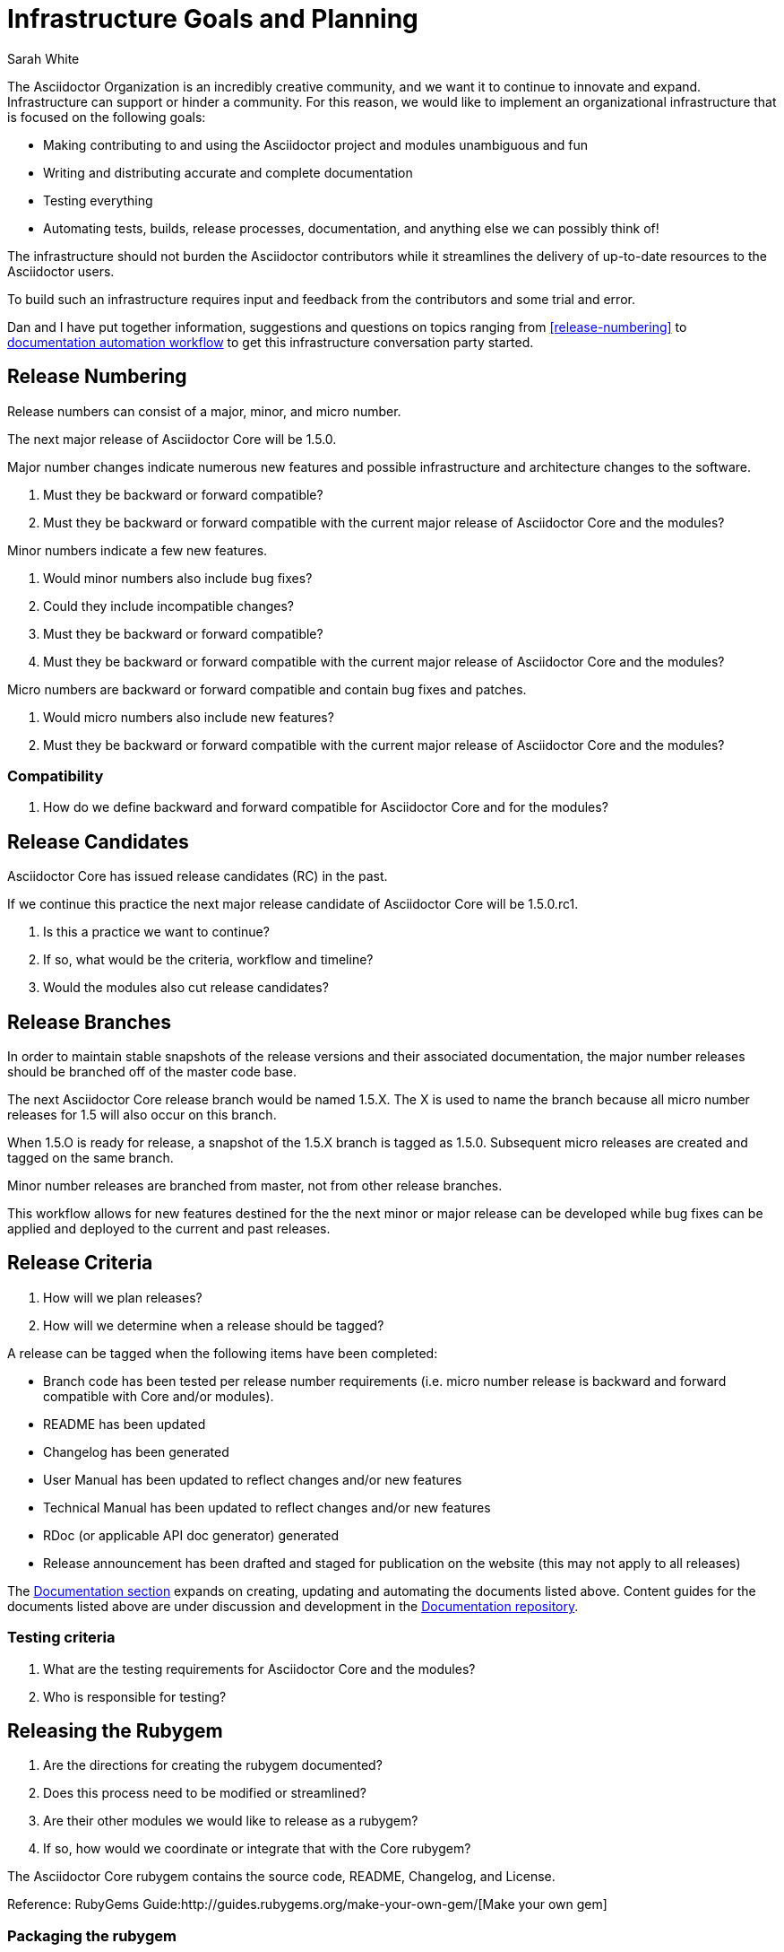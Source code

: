 = Infrastructure Goals and Planning
Sarah White
:rubygem-ref: http://guides.rubygems.org/make-your-own-gem/
:templates-ref: https://github.com/asciidoctor/asciidoctor-documentation/tree/master/templates
:docs-ref: https://github.com/asciidoctor/asciidoctor-documentation
:rpm-ref: https://github.com/asciidoctor/rubygem-asciidoctor-rpm
:website-ref: https://github.com/asciidoctor/asciidoctor.org
:config-ref: https://github.com/infinispan/infinispan.github.io/blob/develop/_config/ispn.yml
:fetch-ref: https://github.com/infinispan/infinispan.github.io/blob/develop/bin/fetch_docs.rb
:publish-ref: https://github.com/infinispan/infinispan.github.io/blob/develop/bin/publish_production.sh
:infinispan-web-repo: https://github.com/infinispan/infinispan.github.io

The Asciidoctor Organization is an incredibly creative community, and we want it to continue to innovate and expand.
Infrastructure can support or hinder a community.
For this reason, we would like to implement an organizational infrastructure that is focused on the following goals:

* Making contributing to and using the Asciidoctor project and modules unambiguous and fun
* Writing and distributing accurate and complete documentation
* Testing everything
* Automating tests, builds, release processes, documentation, and anything else we can possibly think of!

The infrastructure should not burden the Asciidoctor contributors while it streamlines the delivery of up-to-date resources to the Asciidoctor users.

To build such an infrastructure requires input and feedback from the contributors and some trial and error.

Dan and I have put together information, suggestions and questions on topics ranging from <<release-numbering>> to <<automation-workflow,documentation automation workflow>> to get this infrastructure conversation party started.

== Release Numbering

Release numbers can consist of a major, minor, and micro number.

The next major release of Asciidoctor Core will be 1.5.0.

Major number changes indicate numerous new features and possible infrastructure and architecture changes to the software.

. Must they be backward or forward compatible?
. Must they be backward or forward compatible with the current major release of Asciidoctor Core and the modules?

Minor numbers indicate a few new features.

. Would minor numbers also include bug fixes?
. Could they include incompatible changes?
. Must they be backward or forward compatible?
. Must they be backward or forward compatible with the current major release of Asciidoctor Core and the modules?

Micro numbers are backward or forward compatible and contain bug fixes and patches.

. Would micro numbers also include new features?
. Must they be backward or forward compatible with the current major release of Asciidoctor Core and the modules?

=== Compatibility

. How do we define backward and forward compatible for Asciidoctor Core and for the modules?

== Release Candidates

Asciidoctor Core has issued release candidates (RC) in the past.

If we continue this practice the next major release candidate of Asciidoctor Core will be 1.5.0.rc1.

. Is this a practice we want to continue?
. If so, what would be the criteria, workflow and timeline?
. Would the modules also cut release candidates?

== Release Branches

In order to maintain stable snapshots of the release versions and their associated documentation, the major number releases should be branched off of the master code base.

The next Asciidoctor Core release branch would be named 1.5.X.
The X is used to name the branch because all micro number releases for 1.5 will also occur on this branch.

When 1.5.O is ready for release, a snapshot of the 1.5.X branch is tagged as 1.5.0. 
Subsequent micro releases are created and tagged on the same branch.

Minor number releases are branched from master, not from other release branches.

This workflow allows for new features destined for the the next minor or major release can be developed while bug fixes can be applied and deployed to the current and past releases. 

== Release Criteria

. How will we plan releases?
. How will we determine when a release should be tagged?

A release can be tagged when the following items have been completed:

* Branch code has been tested per release number requirements (i.e. micro number release is backward and forward compatible with Core and/or modules).
* README has been updated
* Changelog has been generated
* User Manual has been updated to reflect changes and/or new features
* Technical Manual has been updated to reflect changes and/or new features
* RDoc (or applicable API doc generator) generated
* Release announcement has been drafted and staged for publication on the website (this may not apply to all releases)

The <<documentation,Documentation section>> expands on creating, updating and automating the documents listed above. 
Content guides for the documents listed above are under discussion and development in the {templates-ref}[Documentation repository].

=== Testing criteria

. What are the testing requirements for Asciidoctor Core and the modules?
. Who is responsible for testing?

== Releasing the Rubygem

. Are the directions for creating the rubygem documented?
. Does this process need to be modified or streamlined?
. Are their other modules we would like to release as a rubygem?
. If so, how would we coordinate or integrate that with the Core rubygem?

The Asciidoctor Core rubygem contains the source code, README, Changelog, and License.

Reference: RubyGems Guide:{rubygem-ref}[Make your own gem]

=== Packaging the rubygem

Once the rubygem has been published, it is subsequently packaged for Fedora and Debian.
The build materials and instructions for packaging the Fedora RPM are hosted in the {rpm-ref}[RPM repository].

. Does this process need to be modified or streamlined?
. Are there other modules we would like to package?
. If so, how would we coordinate or integrate that with the Core rubygem package?

Additionally, are there any extra steps we want to take (if applicable) to smooth installation on Windows or Mac?

== Documentation

Like code, documentation should only be written in one place.
This improves accuracy and maintainability.

Therefore, the current documentation, which is stored in the {website-ref}[Asciidoctor website repository] will be transferred to its related code repository.

Asciidoctor Core and each module repository will store and maintain its own:

* Installation and usage quick start
* User manual
* Technical manual
* Syntax and code dictionary
* README
* Changelog
* License
* Specific contribution instructions

The Core repository will also store and maintain the:

* Syntax writing quick start

We also want to be able to publish the same content via a variety of channels.

For example, the directions for installing Asciidoctor Core should be written in one source document, but then published in the README, User Manual, Installation Quick start, blog posts, etc.

And we also want to create content that uses documentation from several repositories.

For example, the Asciidoctor User Manual will include documentation from every module and Asciidoctor Core.

To facilitate the cross-repository building of documentation and its distribution, we set up the {docs-ref}[Asciidoctor Documentation repository].

The Asciidoctor Documentation repository will distribute each projects' documentation for publication on the Asciidoctor website.
It will build additional and alternate forms of documentation from content and code flagged and included throughout the repositories.

The Documentation repository will maintain the:

* General documentation guidelines
* General document building instructions
* Asciidoctor Organization documents (such as this roadmap)
* {templates-ref}[Content guides and templates] for writing READMEs, changelogs, manuals, tutorials, etc.
* Source documents for building documents that include documentation from multiple repositories
* Writer's guide
* General contributor manual
* General developer guidelines
* FAQ
* Tutorials (which will be released to the website)
* Additional learning materials (presentations, etc.) that are cross-repository
* Project collateral

=== Automation workflow

The directory organization of the documentation within each repository should be somewhat consistent among the repositories in order to automate testing and building of the documentation sources.

Each repositories' documentation will be stored in a top level file named `docs`.
Any screenshots, images, figures, etc. for the documentation will be stored in `docs\assets\`.

. Is this directory structure applicable to Gemfiles and the Java repositories?

In order to improve the timeliness and accuracy of the code snippets and examples included in the documentation:

* Code snippets and examples should be linked and extracted from the source code or test cases so that the documentation is updated when the code is updated.
* The example code must be tested.
//

. How will we flag source code for inclusion?
. How will we test the code included in the documentation?
. How will the documentation know when source code has changed and the document needs to rebuild?

In order to build the documentation for the website, we can create scripts similar to the Infinispan project's.

These scripts are stored in the {infinispan-web-repo}[Infinispan website repository]:

* Configuration script dictating what to publish: {config-ref}[ispn.yml]
* Script for retrieving the documentation from the repositories: {fetch-ref}[fetch_docs.rb]
* Script to publish the documentation and website: {publish-ref}[publish_production.sh]

== Issues

Wording issues and commits to make generating the changelog as painless as possible...

== Code comments

Wording comments in the code to create great technical documentation...

== Next steps

Feed me, Seymour!




